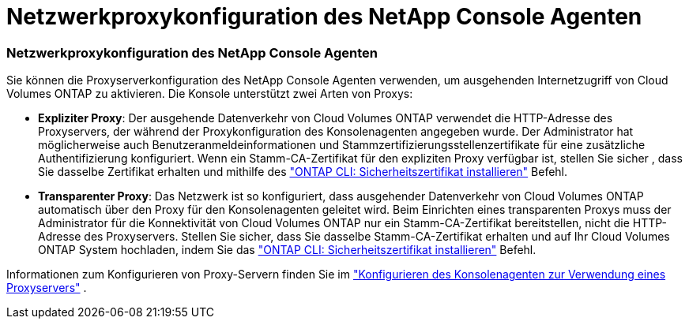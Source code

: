= Netzwerkproxykonfiguration des NetApp Console Agenten
:allow-uri-read: 




=== Netzwerkproxykonfiguration des NetApp Console Agenten

Sie können die Proxyserverkonfiguration des NetApp Console Agenten verwenden, um ausgehenden Internetzugriff von Cloud Volumes ONTAP zu aktivieren.  Die Konsole unterstützt zwei Arten von Proxys:

* *Expliziter Proxy*: Der ausgehende Datenverkehr von Cloud Volumes ONTAP verwendet die HTTP-Adresse des Proxyservers, der während der Proxykonfiguration des Konsolenagenten angegeben wurde.  Der Administrator hat möglicherweise auch Benutzeranmeldeinformationen und Stammzertifizierungsstellenzertifikate für eine zusätzliche Authentifizierung konfiguriert.  Wenn ein Stamm-CA-Zertifikat für den expliziten Proxy verfügbar ist, stellen Sie sicher , dass Sie dasselbe Zertifikat erhalten und mithilfe des https://docs.netapp.com/us-en/ontap-cli/security-certificate-install.html["ONTAP CLI: Sicherheitszertifikat installieren"^] Befehl.
* *Transparenter Proxy*: Das Netzwerk ist so konfiguriert, dass ausgehender Datenverkehr von Cloud Volumes ONTAP automatisch über den Proxy für den Konsolenagenten geleitet wird.  Beim Einrichten eines transparenten Proxys muss der Administrator für die Konnektivität von Cloud Volumes ONTAP nur ein Stamm-CA-Zertifikat bereitstellen, nicht die HTTP-Adresse des Proxyservers.  Stellen Sie sicher, dass Sie dasselbe Stamm-CA-Zertifikat erhalten und auf Ihr Cloud Volumes ONTAP System hochladen, indem Sie das https://docs.netapp.com/us-en/ontap-cli/security-certificate-install.html["ONTAP CLI: Sicherheitszertifikat installieren"^] Befehl.


Informationen zum Konfigurieren von Proxy-Servern finden Sie im https://docs.netapp.com/us-en/bluexp-setup-admin/task-configuring-proxy.html["Konfigurieren des Konsolenagenten zur Verwendung eines Proxyservers"^] .
